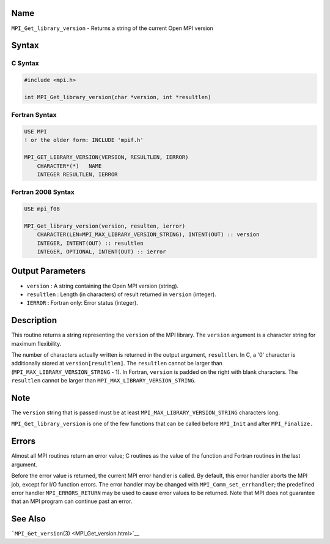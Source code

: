 Name
====

``MPI_Get_library_version`` - Returns a string of the current Open MPI
version

Syntax
======

C Syntax
--------

.. code:: c

   #include <mpi.h>

   int MPI_Get_library_version(char *version, int *resultlen)

Fortran Syntax
--------------

.. code:: fortran

   USE MPI
   ! or the older form: INCLUDE 'mpif.h'

   MPI_GET_LIBRARY_VERSION(VERSION, RESULTLEN, IERROR)
       CHARACTER*(*)   NAME
       INTEGER RESULTLEN, IERROR

Fortran 2008 Syntax
-------------------

.. code:: fortran

   USE mpi_f08

   MPI_Get_library_version(version, resulten, ierror)
       CHARACTER(LEN=MPI_MAX_LIBRARY_VERSION_STRING), INTENT(OUT) :: version
       INTEGER, INTENT(OUT) :: resultlen
       INTEGER, OPTIONAL, INTENT(OUT) :: ierror

Output Parameters
=================

-  ``version`` : A string containing the Open MPI version (string).
-  ``resultlen`` : Length (in characters) of result returned in
   ``version`` (integer).
-  ``IERROR`` : Fortran only: Error status (integer).

Description
===========

This routine returns a string representing the ``version`` of the MPI
library. The ``version`` argument is a character string for maximum
flexibility.

The number of characters actually written is returned in the output
argument, ``resultlen``. In C, a '0' character is additionally stored at
``version[resultlen]``. The ``resultlen`` cannot be larger than
(``MPI_MAX_LIBRARY_VERSION_STRING`` - 1). In Fortran, ``version`` is
padded on the right with blank characters. The ``resultlen`` cannot be
larger than ``MPI_MAX_LIBRARY_VERSION_STRING``.

Note
====

The ``version`` string that is passed must be at least
``MPI_MAX_LIBRARY_VERSION_STRING`` characters long.

``MPI_Get_library_version`` is one of the few functions that can be
called before ``MPI_Init`` and after ``MPI_Finalize.``

Errors
======

Almost all MPI routines return an error value; C routines as the value
of the function and Fortran routines in the last argument.

Before the error value is returned, the current MPI error handler is
called. By default, this error handler aborts the MPI job, except for
I/O function errors. The error handler may be changed with
``MPI_Comm_set_errhandler``; the predefined error handler
``MPI_ERRORS_RETURN`` may be used to cause error values to be returned.
Note that MPI does not guarantee that an MPI program can continue past
an error.

See Also
========

```MPI_Get_version``\ (3) <MPI_Get_version.html>`__
